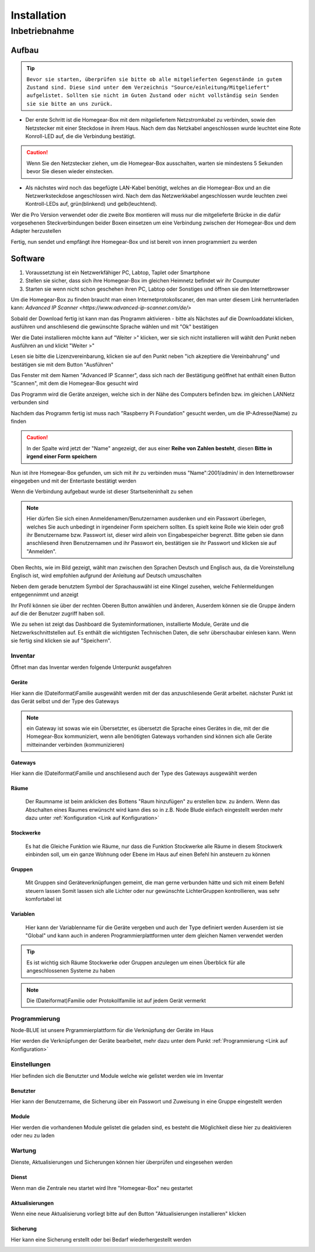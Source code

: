 Installation
************

Inbetriebnahme
==============

Aufbau
------

.. tip:: ``Bevor sie starten, überprüfen sie bitte ob alle mitgelieferten Gegenstände in gutem Zustand sind.
 Diese sind unter dem Verzeichnis "Source/einleitung/Mitgeliefert" aufgelistet.
 Sollten sie nicht im Guten Zustand oder nicht vollständig sein Senden sie sie bitte an uns zurück.``

- Der erste Schritt ist die Homegear-Box mit dem mitgeliefertem Netzstromkabel zu verbinden, sowie den Netzstecker mit einer Steckdose in ihrem Haus.
  Nach dem das Netzkabel angeschlossen wurde leuchtet eine Rote Konroll-LED auf, die die Verbindung bestätigt.

.. caution:: Wenn Sie den Netzstecker ziehen, um die Homegear-Box ausschalten, warten sie mindestens 5 Sekunden bevor Sie diesen wieder einstecken.

- Als nächstes wird noch das begefügte LAN-Kabel benötigt, welches an die Homegear-Box und an die Netzwerksteckdose angeschlossen wird.
  Nach dem das Netzwerkkabel angeschlossen wurde leuchten zwei Kontroll-LEDs auf, grün(blinkend) und gelb(leuchtend). 

Wer die Pro Version verwendet oder die zweite Box montieren will muss nur die mitgelieferte Brücke in die dafür vorgesehenen Steckverbindungen beider Boxen einsetzen um eine Verbindung zwischen der Homegear-Box und dem Adapter herzustellen

Fertig, nun sendet und empfängt ihre Homegear-Box und ist bereit von innen programmiert zu werden



Software
--------

1. Voraussetztung ist ein Netzwerkfähiger PC, Labtop, Taplet oder Smartphone
2. Stellen sie sicher, dass sich ihre Homegear-Box im gleichen Heimnetz befindet wir ihr Coumputer
3. Starten sie wenn nicht schon geschehen ihren PC, Labtop oder Sonstiges und öffnen sie den Internetbrowser   

Um die Homegear-Box zu finden braucht man einen Internetprotokollscaner, den man unter diesem Link herrunterladen kann:
`Advanced IP Scanner <https://www.advanced-ip-scanner.com/de/>`

Sobald der Download fertig ist kann man das Programm aktivieren - bitte als Nächstes auf die Downloaddatei klicken, ausführen und 
anschliesend die gewünschte Sprache wählen und mit "Ok" bestätigen 

Wer die Datei installieren möchte kann auf "Weiter >" klicken, wer sie sich nicht installieren will wählt den Punkt neben Ausführen an und klickt "Weiter >"

Lesen sie bitte die Lizenzvereinbarung, klicken sie auf den Punkt neben "ich akzeptiere die Vereinbahrung" und bestätigen sie mit dem Button "Ausführen"

Das Fenster mit dem Namen "Advanced IP Scanner", dass sich nach der Bestätigung geöffnet hat enthält einen Button "Scannen", mit dem die Homegear-Box gesucht wird 

Das Programm wird die Geräte anzeigen, welche sich in der Nähe des Computers befinden bzw. im gleichen LANNetz verbunden sind

Nachdem das Programm fertig ist muss nach "Raspberry Pi Foundation" gesucht werden, um die IP-Adresse(Name) zu finden

.. caution:: In der Spalte wird jetzt der "Name" angezeigt, der aus einer **Reihe von Zahlen besteht**, diesen **Bitte in irgend einer Form speichern** 

Nun ist ihre Homegear-Box gefunden, um sich mit ihr zu verbinden muss "Name":2001/admin/ in den Internetbrowser eingegeben und mit der 
Entertaste bestätigt werden  

Wenn die Verbindung aufgebaut wurde ist dieser Startseiteninhalt zu sehen

.. image:: Startseite.png

.. note:: Hier dürfen Sie sich einen Anmeldenamen/Benutzernamen ausdenken und ein Passwort überlegen, welches Sie auch unbedingt in irgendeiner Form speichern sollten. Es spielt keine Rolle wie klein oder groß ihr Benutzername bzw. Passwort ist, dieser wird allein von Eingabespeicher begrenzt. Bitte geben sie dann anschliesend ihren Benutzernamen und ihr Passwort ein, bestätigen sie ihr Passwort und klicken sie auf "Anmelden".

.. image:: Dashboard.png

Oben Rechts, wie im Bild gezeigt, wählt man zwischen den Sprachen Deutsch und Englisch aus, da die Voreinstellung Englisch ist, wird empfohlen aufgrund der Anleitung auf Deutsch umzuschalten

.. image:: Sprache.png

Neben dem gerade benutztem Symbol der Sprachauswähl ist eine Klingel zusehen, welche Fehlermeldungen entgegennimmt und anzeigt  

Ihr Profil können sie über der rechten Oberen Button anwählen und änderen, 
Auserdem können sie die Gruppe ändern auf die der Benutzer zugriff haben soll.  

.. image:: Profil.png

Wie zu sehen ist zeigt das Dashboard die Systeminformationen, installierte Module, Geräte und die Netzwerkschnittstellen auf.
Es enthält die wichtigsten Technischen Daten, die sehr überschaubar einlesen kann.
Wenn sie fertig sind klicken sie auf "Speichern".



Inventar
^^^^^^^^

Öffnet man das Inventar werden folgende Unterpunkt ausgefahren

.. image:: Geräte.png

Geräte
""""""

Hier kann die (Dateiformat)Familie ausgewählt werden mit der das anzuschliesende Gerät arbeitet.
nächster Punkt ist das Gerät selbst und der Type des Gateways 

.. note :: ein Gateway ist sowas wie ein Übersetzter, es übersetzt die Sprache eines Gerätes in die, mit der die Homegear-Box kommuniziert, wenn alle benötigten Gateways vorhanden sind können sich alle Geräte mitteinander verbinden (kommunizieren)


Gateways
""""""""

Hier kann die (Dateiformat)Familie und anschliesend auch der Type des Gateways ausgewählt werden


Räume
"""""

		Der Raumname ist beim anklicken des Bottens "Raum hinzufügen" zu erstellen bzw. zu ändern.
		Wenn das Abschalten eines Raumes erwünscht wird kann dies so in z.B. Node Blude einfach eingestellt werden 
		mehr dazu unter :ref:`Konfiguration <Link auf Konfiguration>`   


Stockwerke
""""""""""

		Es hat die Gleiche Funktion wie Räume, nur dass die Funktion Stockwerke alle Räume in diesem Stockwerk einbinden soll,
		um ein ganze Wohnung oder Ebene im Haus auf einen Befehl hin ansteuern zu können 


Gruppen
"""""""

		Mit Gruppen sind Geräteverknüpfungen gemeint, die man gerne verbunden hätte und sich mit einem Befehl steuern lassen 
		Somit lassen sich alle Lichter oder nur gewünschte LichterGruppen kontrollieren, was sehr komfortabel ist   


Variablen
"""""""""

		Hier kann der Variablenname für die Geräte vergeben und auch der Type definiert werden
		Auserdem ist sie "Global" und kann auch in anderen Programmierplattformen unter dem gleichen Namen verwendet werden 

.. tip:: Es ist wichtig sich Räume Stockwerke oder Gruppen anzulegen um einen Überblick für alle angeschlossenen Systeme zu haben 

.. note:: Die (Dateiformat)Familie oder Protokollfamilie ist auf jedem Gerät vermerkt




Programmierung
^^^^^^^^^^^^^^

Node-BLUE ist unsere Prgrammierplattform für die Verknüpfung der Geräte im Haus

Hier werden die Verknüpfungen der Geräte bearbeitet, mehr dazu unter dem Punkt :ref:`Programmierung <Link auf Konfiguration>`




Einstellungen
^^^^^^^^^^^^^

.. image:: Einstellungen.png

Hier befinden sich die Benutzter und Module welche wie gelistet werden wie im Inventar


Benutzter
"""""""""

Hier kann der Benutzername, die Sicherung über ein Passwort und Zuweisung in eine Gruppe eingestellt werden


Module
""""""

Hier werden die vorhandenen Module gelistet die geladen sind, es besteht die Möglichkeit diese hier zu deaktivieren oder neu zu laden




Wartung
^^^^^^^

.. image:: Wartung.png

Dienste, Aktualisierungen und Sicherungen können hier überprüfen und eingesehen werden 


Dienst
""""""

Wenn man die Zentrale neu startet wird Ihre "Homegear-Box" neu gestartet 


Aktualisierungen
""""""""""""""""

Wenn eine neue Aktualisierung vorliegt bitte auf den Button "Aktualisierungen installieren" klicken


Sicherung
"""""""""

Hier kann eine Sicherung erstellt oder bei Bedarf wiederhergestellt werden


.. image:: logo.png

